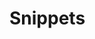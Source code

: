 #+HUGO_BASE_DIR: ../..
#+HUGO_SECTION: snippets
#+HUGO_WEIGHT: 4

* Snippets
:PROPERTIES:
:EXPORT_HUGO_CUSTOM_FRONT_MATTER: :bookFlatSection true
:EXPORT_FILE_NAME: _index
:END:

